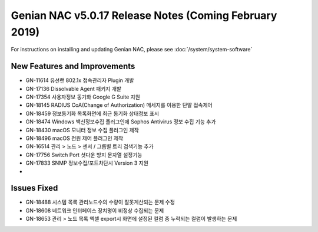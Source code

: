 Genian NAC v5.0.17 Release Notes (Coming February 2019)
=======================================================

For instructions on installing and updating Genian NAC, please see :doc:`/system/system-software`  

New Features and Improvements
-----------------------------

- GN-11614 유선랜 802.1x 접속관리자 Plugin 개발
- GN-17136 Dissolvable Agent 패키지 개발
- GN-17354 사용자정보 동기화 Google G Suite 지원
- GN-18145 RADIUS CoA(Change of Authorization) 메세지를 이용한 단말 접속제어
- GN-18459 정보동기화 목록화면에 최근 동기화 상태정보 표시
- GN-18474 Windows 백신정보수집 플러그인에 Sophos Antivirus 정보 수집 기능 추가
- GN-18430 macOS 모니터 정보 수집 플러그인 제작
- GN-18496 macOS 전원 제어 플러그인 제작
- GN-16514 관리 > 노드 > 센서 / 그룹별 트리 검색기능 추가
- GN-17756 Switch Port 셧다운 방지 문자열 설정기능
- GN-17833 SNMP 정보수집/포트차단시 Version 3 지원
- 

Issues Fixed
------------

- GN-18488 시스템 목록 관리노드수의 수량이 잘못계산되는 문제 수정
- GN-18608 네트워크 인터페이스 장치명이 비정상 수집되는 문제
- GN-18653 관리 > 노드 목록 엑셀 export시 화면에 설정된 컬럼 중 누락되는 컬럼이 발생하는 문제